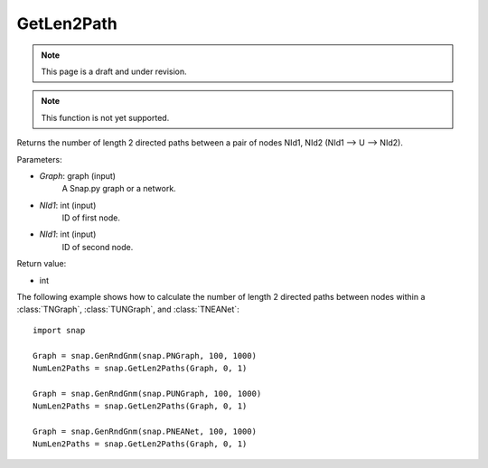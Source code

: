 GetLen2Path
'''''''''''
.. note::

    This page is a draft and under revision.


.. function:: GetLen2Paths (Graph, NId1, NId2)

.. note::

    This function is not yet supported.

Returns the number of length 2 directed paths between a pair of nodes NId1, NId2 (NId1 --> U --> NId2).

Parameters:

- *Graph*: graph (input)
    A Snap.py graph or a network.

- *NId1*: int (input)
    ID of first node.

- *NId1*: int (input)
    ID of second node.

Return value:

- int

The following example shows how to calculate the number of length 2 directed paths between nodes within a :class:`TNGraph`, :class:`TUNGraph`, and :class:`TNEANet`::

    import snap

    Graph = snap.GenRndGnm(snap.PNGraph, 100, 1000)
    NumLen2Paths = snap.GetLen2Paths(Graph, 0, 1)

    Graph = snap.GenRndGnm(snap.PUNGraph, 100, 1000)
    NumLen2Paths = snap.GetLen2Paths(Graph, 0, 1)

    Graph = snap.GenRndGnm(snap.PNEANet, 100, 1000)
    NumLen2Paths = snap.GetLen2Paths(Graph, 0, 1)

